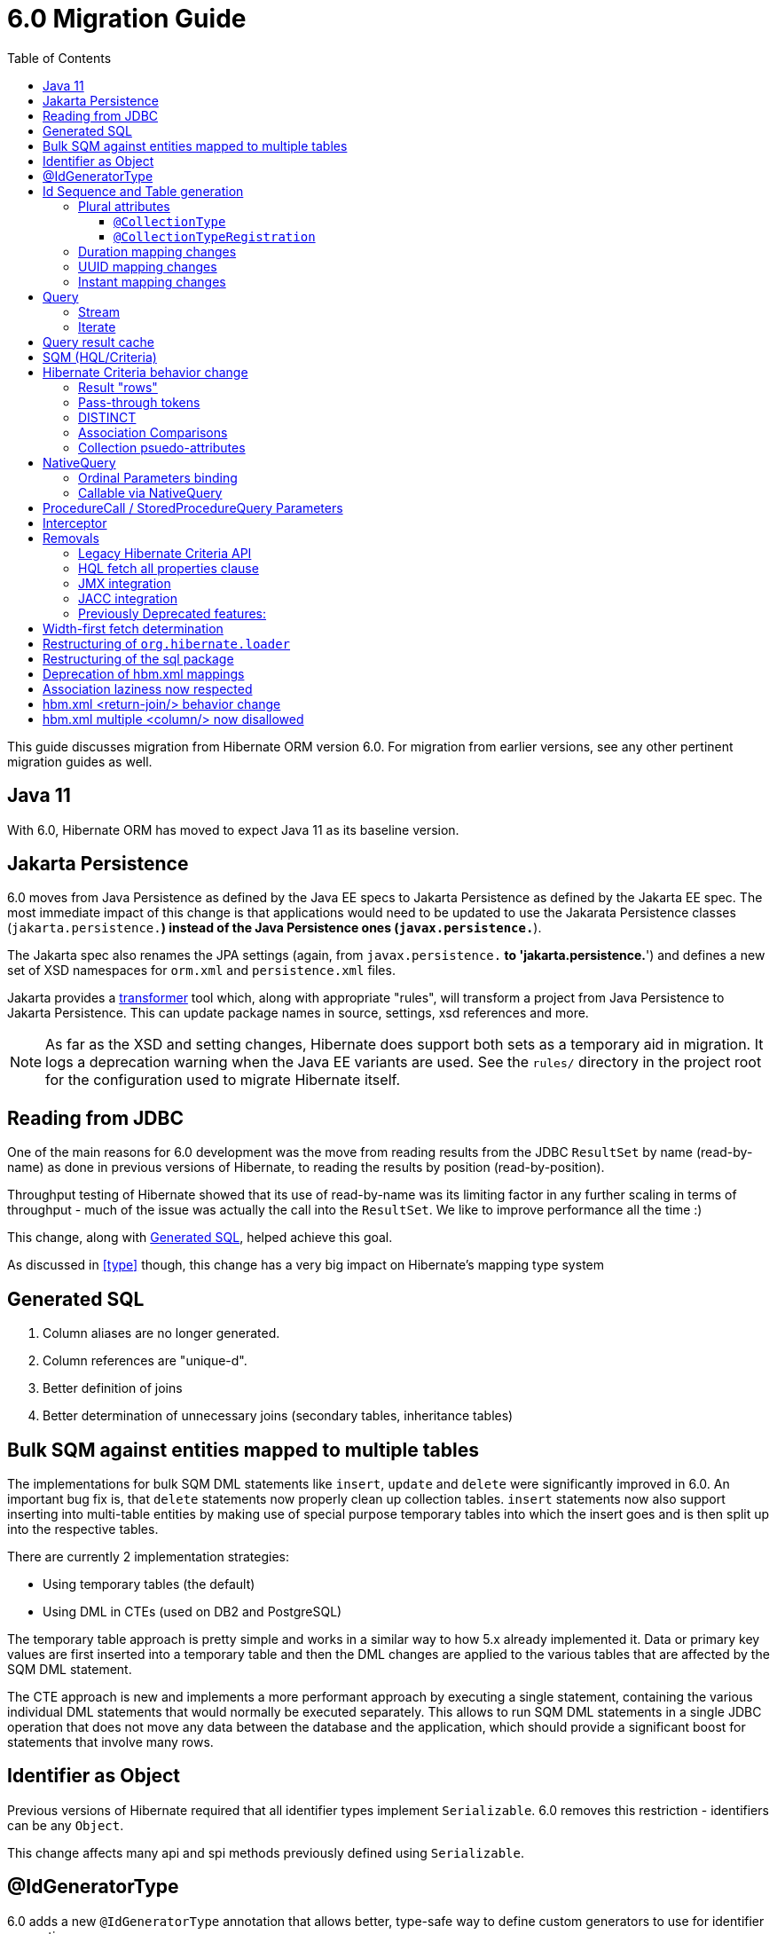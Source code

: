 = 6.0 Migration Guide
:toc:
:toclevels: 4
:docsBase: https://docs.jboss.org/hibernate/orm/6.0
:userGuideBase: {docsBase}/userguide/html_single/Hibernate_User_Guide.html
:javadocsBase: {docsBase}/javadocs
:fn-converter: footnote:converter[Think `AttributeConverter`]


This guide discusses migration from Hibernate ORM version 6.0.  For migration from
earlier versions, see any other pertinent migration guides as well.

== Java 11

With 6.0, Hibernate ORM has moved to expect Java 11 as its baseline version.


== Jakarta Persistence

6.0 moves from Java Persistence as defined by the Java EE specs to
Jakarta Persistence as defined by the Jakarta EE spec.  The most immediate
impact of this change is that applications would need to be updated to use
the Jakarata Persistence classes (`jakarta.persistence.*`) instead of the Java
Persistence ones (`javax.persistence.*`).

The Jakarta spec also renames the JPA settings (again, from `javax.persistence.*` to
'jakarta.persistence.*') and defines a new set of XSD namespaces for `orm.xml` and
`persistence.xml` files.

Jakarta provides a https://github.com/eclipse/transformer[transformer]
tool which, along with appropriate "rules", will transform a project from Java Persistence to
Jakarta Persistence.  This can update package names in source, settings, xsd references and more.

NOTE: As far as the XSD and setting changes, Hibernate does support both sets as a temporary aid
in migration.  It logs a deprecation warning when the Java EE variants are used.  See the `rules/`
directory in the project root for the configuration used to migrate Hibernate itself.


[[read-jdbc]]
== Reading from JDBC

One of the main reasons for 6.0 development was the move from reading results
from the JDBC `ResultSet` by name (read-by-name) as done in previous versions
of Hibernate, to reading the results by position (read-by-position).

Throughput testing of Hibernate showed that its use of read-by-name was its limiting factor
in any further scaling in terms of throughput - much of the issue was actually the call into
the `ResultSet`.  We like to improve performance all the time :)

This change, along with <<sql>>, helped achieve this goal.

As discussed in <<type>> though, this change has a very big impact on Hibernate's mapping type system


[[sql]]
== Generated SQL

1. Column aliases are no longer generated.
2. Column references are "unique-d".
3. Better definition of joins
4. Better determination of unnecessary joins (secondary tables, inheritance tables)


== Bulk SQM against entities mapped to multiple tables

The implementations for bulk SQM DML statements like `insert`, `update` and `delete` were significantly improved in 6.0.
An important bug fix is, that `delete` statements now properly clean up collection tables.
`insert` statements now also support inserting into multi-table entities by making use of special purpose temporary tables
into which the insert goes and is then split up into the respective tables.

There are currently 2 implementation strategies:

* Using temporary tables (the default)
* Using DML in CTEs (used on DB2 and PostgreSQL)

The temporary table approach is pretty simple and works in a similar way to how 5.x already implemented it.
Data or primary key values are first inserted into a temporary table and then the DML changes are applied to the various
tables that are affected by the SQM DML statement.

The CTE approach is new and implements a more performant approach by executing a single statement,
containing the various individual DML statements that would normally be executed separately.
This allows to run SQM DML statements in a single JDBC operation that does not move any data between the database and the application,
which should provide a significant boost for statements that involve many rows.

[[identifier-object]]
== Identifier as Object

Previous versions of Hibernate required that all identifier types implement `Serializable`.  6.0
removes this restriction - identifiers can be any `Object`.

This change affects many api and spi methods previously defined using `Serializable`.


[[id-gen-type]]
== @IdGeneratorType

6.0 adds a new `@IdGeneratorType` annotation that allows better, type-safe way
to define custom generators to use for identifier generation.

// todo (6.0 - @Steve - need to add content about this to the User Guide

[[id-sequence-generation]]
== Id Sequence and Table generation

For a sequence id generation strategy Hibernate 6.0 by default does not create anymore a single sequence named `hibernate_sequence` but it creates one sequence for each entity.

In order to maintain backward compatibility a new setting `hibernate.id.db_structure_naming_strategy`
 has been introduced.

In case the code has a generator name with no matching generator or with a generator not specifying a sequence or table name
and the property `hibernate.model.generator_name_as_sequence_name` is not set to `false` then to maintain the backward compatibility is necessary to set
hibernate.id.db_structure_naming_strategy=org.hibernate.id.enhanced.LegacyPreferDefaultGeneratorNameDatabaseNamingStrategy
```
otherwise
```
hibernate.id.db_structure_naming_strategy=org.hibernate.id.enhanced.LegacyNoPreferDefaultGeneratorNameDatabaseNamingStrategy
```

[[type]]
== Type system

Another change is to generally modernize Hibernate's mapping annotations and make them
more type-safe.

We decided this is the right time since 6.0 is a major release and most of the type-related
contracts were already changing to implement the <<read-jdbc,read-by-position>> changes.

One part of this work was the removal of various String-based approaches for specifying Types to use from annotations, including
the removal of `@AnyMetaDef`, `@AnyMetaDefs`, `@TypeDef` and `@TypeDefs`, as well as
removing annotation attributes accepting the type to use as a String (e.g. `org.hibernate.annotations.CollectionType#type`)

The https://docs.jboss.org/hibernate/orm/6.0/userguide/html_single/Hibernate_User_Guide.html#domain-model[User Guide]
covers the details of mapping your domain model.


[[rename-java-type]]
=== Renaming of JavaTypeDescriptor contract

The interface `org.hibernate.type.descriptor.java.JavaTypeDescriptor` has been renamed to
`org.hibernate.type.descriptor.java.JavaType`


[[rename-jdbc-type]]
=== Renaming of SqlTypeDescriptor contract

The interface `org.hibernate.type.descriptor.sql.SqlTypeDescriptor` has been renamed to
`org.hibernate.type.descriptor.jdbc.JdbcType`.


[[basic-type]]
=== Basic types

Basic mappings are no longer configurable through the `BasicType` contract.  Instead,
users configure the different aspects of mapping the basic value to the database -

    * `JavaType`
    * `JdbcType`
    * `BasicValueConverter` {fn-converter}
    * `MutabilityPlan`

This also made the various implementations of `BasicType` obsolete, thus they have been removed.
`NamedBasicTypeImpl` takes the role of all the previous specific implementations by wrapping a
`JdbcType` and `JavaType`.

The `StandardBasicTypes` class previously exposed `BasicType` instance fields, which now have been
replaced with fields of the type `BasicTypeReference`. APIs that previously accepted just a `BasicType`
have been adapted to also accept a `BasicTypeReference` which allows for uses of `StandardBasicType`
fields to stay mostly source compatible.

See https://docs.jboss.org/hibernate/orm/6.0/userguide/html_single/Hibernate_User_Guide.html#basic for details.

==== UserType

`UserType` is still supported, and is specified using the new `Type` annotation.

See https://docs.jboss.org/hibernate/orm/6.0/userguide/html_single/Hibernate_User_Guide.html#basic-mapping-custom for details.


==== Boolean converters

Hibernate now provides standard `AttributeConverter` implementations for handling different database representations
as boolean values in the domain model:

`YesNoConverter`:: Handles values stored in the database as either `Y` or `N`.  Replaces the removed `YesNoBooleanType` (`yes_no`)
`TrueFalseConverter`:: Handles values stored in the database as either `T` or `F`.  Replaces the removed `TrueFalseBooleanType` (`true_false`)
`NumericBooleanConverter`:: Handles values stored in the database as either `1` or `0`.  Replaces the removed `NumericBooleanType` (`numeric_boolean`)

E.g.

```
@Type(type="yes_no")
boolean isActive;
```

becomes

```
@Convert(converter=YesNoConverter.class)
boolean isActive;
```

In fact, if your application consistently maps booleans to the same database representation you can
even register one as an auto-apply converter.

See https://docs.jboss.org/hibernate/orm/6.0/userguide/html_single/Hibernate_User_Guide.html#basic-boolean for details.


=== Embeddables / components

Mapping of embeddables had a few changes as well.


==== Different embeddable mappings

Multiple component mappings for the same Java class with different property mappings is no
longer supported. Every property mapping combination should have its own Java class


==== EmbeddableInstantiator

6.0 introduces the new `EmbeddableInstantiator` contract.

`EmbeddableInstantiator` supports constructor-injection!  Note, however, that embeddables used as
identifiers cannot use constructor injection.

See https://docs.jboss.org/hibernate/orm/6.0/userguide/html_single/Hibernate_User_Guide.html#embeddable-instantiator for details.

==== CompositeUserType changes

The `CompositeUserType` interface was re-implemented to be able to model user types as proper embeddable types.
A major difference to 5.x is the introduction of an "embeddable projection" that is used to determine the mapping structure.

Previously, a `CompositeUserType` had to provide property names and types through dedicated accessor methods,
but this was complicated for non-basic mappings and required quite some knowledge about Hibernate internals.
With 6.0 these methods are replaced with a method that returns an "embeddable projection" class.
The class is like a regular `@Embeddable` class and is used to determine the mapping structure for the `CompositeUserType`.

Component values of a user type object are accessed by property index. The property index is 0-based and can be determined
by sorting the persistent attribute names lexicographically ascending and using the 0-based position as property index.

For example, the following component:

```java
public class MonetaryAmountEmbeddable {
	BigDecimal value;
	Currency currency;
}
```

will assign property index 0 to `currency` and index 1 to `value`.

Note that it is not possible anymore to use `@Columns` to specify the names of columns of a composite user type mapping.
Since a `CompositeUserType` now constructs a proper component, it is necessary to use the `@AttributeOverride` annotation.

=== Plural attributes

6.0 defines 2 main ways to influence collection mapping `@CollectionType` and `@CollectionTypeRegistration`

[[collection-type-ann]]
==== `@CollectionType`

The `@CollectionType` annotation is kept from 5.x.  However, where it used to define

```
String type();
```

it now defines

```
Class<? extends UserCollectionType> type();
```

The type to use must be a `UserCollectionType` (can no longer be a `CollectionType`) and
it no longer works with type-definitions.  See <<type>> for further discussion of general type changes.

See https://docs.jboss.org/hibernate/orm/6.0/userguide/html_single/Hibernate_User_Guide.html#collection-type-ann
for details of using `@CollectionType`


[[collection-type-reg-ann]]
==== `@CollectionTypeRegistration`

Allows to "auto apply" a `UserCollectionType` whenever Hibernate encounters a particular
plural attribute classification

See https://docs.jboss.org/hibernate/orm/6.0/userguide/html_single/Hibernate_User_Guide.html#collection-type-reg-ann
for details of using `@CollectionTypeRegistration`

=== Duration mapping changes

Duration now maps to the type code `SqlType.INTERVAL_SECOND` by default, which maps to the SQL type `interval second`
if possible, and falls back to `numeric(21)`.
In either case, schema validation errors could occur as 5.x used the type code `Types.BIGINT`.

Migration to `numeric(21)` should be easy. The migration to `interval second` might require a migration expression like
`cast(cast(old as numeric(21,9) / 1000000000) as interval second(9))`.

To retain backwards compatibility, configure the setting `hibernate.type.preferred_duration_jdbc_type` to `NUMERIC`.

=== UUID mapping changes

UUID now maps to the type code `SqlType.UUID` by default, which maps to the SQL type `uuid`
if possible, and falls back to `binary(16)`.
Due to the change to the native `uuid` type, schema validation errors could occur on database with native data type support.

The migration to `uuid` might require a migration expression like `cast(old as uuid)`.

To retain backwards compatibility, configure the setting `hibernate.type.preferred_uuid_jdbc_type` to `BINARY`.

=== Instant mapping changes

Instant now maps to the type code `SqlType.TIMESTAMP_UTC` by default, which maps to the SQL type `timestamp with time zone`
if possible, and falls back to `timestamp`.
Due to this change, schema validation errors could occur on some databases.

The migration to `timestamp with time zone` might require a migration expression like `cast(old as timestamp with time zone)`.

To retain backwards compatibility, configure the setting `hibernate.type.preferred_instant_jdbc_type` to `TIMESTAMP`.

[[query]]
== Query

// todo (6.0) - Query parameter binding overloads accepting `Type`, `BindableType`
// todo (6.0) - addition of parameter binding overloads accepting Class - AttributeConverter, UserType, Java Type (resolved from JavaTypeRegistry), ...

[[query-stream]]
=== Stream

`jakarta.persistence.Query#getResultStream()` and `org.hibernate.query.Query#stream()` no longer
return a `Stream` decorator.  In order to close the underlying IO resources, it is now necessary to
explicitly call the `Stream#close()` method.

This change makes the Streams returned by Hibernate behave as defined in the JDK
https://docs.oracle.com/en/java/javase/11/docs/api/java.base/java/util/stream/Stream.html[Stream]
documentation, which is quite explicit about the need for an explicit call to `close` by the user
to avoid resource leakages.


[[query-iterate]]
=== Iterate

The `Query#iterate()` method has been removed. The alternative is to use one of

* `Query#stream()`
* `Query#getResultStream()`
* Get the `Iterator` from `List` returned by `Query#list()` / `Query#getResultList()`

[[query-result-cache]]
== Query result cache

Another change in 6.0 is related to the query result cache.

In previous versions, when the query-cache is enabled and a query returning entities is executed, only the entity identifiers were stored in the query-cache.  If second-level caching is enabled for a returned entity, the entity data was stored in its second-level cache region.

Storing just the identifiers in the query-cache has a major drawback when fetching is defined for the query (dynamic fetch, entity-graph, etc) as it can, and often does, lead to N+1 selects.

Starting in 6.0, we now store the complete set of data for the entity into the query-cache.  This also can have a drawback related to the size of caches.  We plan to address this further in later 6.x releases to allow storing just the identifiers along the lines of the previous behavior.

E.g.

```
Statistics stats = sessionFacroty.getStatistics();

// First time the query is executed, query and results are cached and both the query and entity chache will be populated.

TypedQuery<Employee> query = session.createQuery( "select e from Employee e", Employee.class )
							.setHint( HINT_CACHEABLE, true );

List<Employee> employees = query.getResultList();
assertEquals( 1, employees.size() );

assertEquals( 0, stats.getQueryCacheHitCount() );
assertEquals( 1, stats.getQueryCacheMissCount() );
assertEquals( 1, stats.getQueryCachePutCount() ); // query cache is populated.

assertEquals( 0, stats.getSecondLevelCacheHitCount() );
assertEquals( 0, stats.getSecondLevelCacheMissCount() );
assertEquals( 1, stats.getSecondLevelCachePutCount() ); // entity cache is populated as well.

stats.clear();

// Second time the same query is executed only the query cache will be hit.

TypedQuery<Employee> query = session.createQuery( "select e from Employee e", Employee.class )
							.setHint( HINT_CACHEABLE, true );
List<Employee> employees = query.getResultList();
assertEquals( 1, employees.size() );

assertEquals( 1, stats.getQueryCacheHitCount() ); // the query cache is hit.
assertEquals( 0, stats.getQueryCacheMissCount() );
assertEquals( 0, stats.getQueryCachePutCount() );

assertEquals( 0, stats.getSecondLevelCacheHitCount() );
assertEquals( 0, stats.getSecondLevelCacheMissCount() );
assertEquals( 0, stats.getSecondLevelCachePutCount() ); // No need to hit the entity cache because the query cache contains all the entity data.

```

[[query-sqm]]
== SQM (HQL/Criteria)

Another major change in 6.0 is the move to a dedicated tree structure to model
HQL and Criteria queries.  This tree structure is called the Semantic Query Model, or
SQM for short.

todo (6.0) - cover functions
todo (6.0) - cover new temporal capabilities
todo (6.0) - cover new syntaxes
todo (6.0) - cover bulk manipulation query handling


[[query-criteria-copy]]
== Hibernate Criteria behavior change

By default, when bootstrapping Hibernate through the native bootstrap APIs or when explicitly disabling the newly introduced
`hibernate.criteria.copy_tree` configuration property, it is expected that criteria queries passed to
`jakarta.persistence.EntityManager#createQuery(CriteriaQuery)`, `jakarta.persistence.EntityManager#createQuery(CriteriaUpdate)`
or `jakarta.persistence.EntityManager#createQuery(CriteriaDelete)` are not mutated afterwards to avoid the need for copying the criteria query.

Prior to 6.0, mutations to criteria queries didn't affect `Query` instances created from that.
To retain backwards compatibility, enable the `hibernate.criteria.copy_tree` configuration property.

[[query-sqm-rows]]
==== Result "rows"

Queries that use joins without specifying a select clause (e.g. `from Person p join p.address`)
used to return a `List<Object[]>`.  Starting with 6.0, such a query instead returns
`List<Person>`

The HQL query `select p, a from Person p join p.address a` returns instead a `List<Object[]>`.

```
List<Person> result = session.createQuery("from Person p join p.address").list();
List<Object[]> results = session.createQuery("select p, a from Person p join p.address a").list();
```


[[query-sqm-pass-thru]]
==== Pass-through tokens

The use of plain HQL identifiers in e.g. functions which couldn't be interpreted as an attribute of a `FROM` root
were passed through as-is to SQL in Hibernate 5.x which was dropped in 6.0 because we believe this is unsafe
and might lead to surprising results. HQL queries that relied on this, need to be changed and use the newly introduced
`sql` function, which allows passing through the content of a string literal to SQL.

An HQL query like `select substring( e.description, 21, 11, octets ) from AnEntity e`, which relies on this for passing through `octets`
can be migrated to `select substring( e.description, 21, 11, sql('octets') ) from AnEntity e`.


[[query-sqm-distinct]]
==== DISTINCT

Starting with Hibernate ORM 6 it is no longer necessary to use *distinct* in JPQL and HQL
to filter out the same parent entity references when join fetching a child collection.
The returning duplicates of entities are now always filtered by Hibernate.

Which means that for instance it is no longer necessary to set `QueryHints#HINT_PASS_DISTINCT_THROUGH` to `false`
in order to skip the entity duplicates without producing a `distinct` in the SQL query.

From Hibernate ORM 6, `distinct` is always passed to the SQL query and the flag `QueryHints#HINT_PASS_DISTINCT_THROUGH`
has been removed.


==== Association Comparisons

Previously Hibernate did allow comparing an association with an FK value like `... where alias.association = 1`
or `... where alias.association = alias.association.id` or even `... where alias.association = :param` where `param`
is bound to an integer `1`. This was supported prior to Hibernate 6.0 if the foreign key for the association is an integer.

The right way to do this is de-referencing the association by the FK attribute `... where alias.association.id = 1`
which is guaranteed to not produce a join, or use an entity reference for `... where alias.association = :param`
where `param` is bound to `entityManager.getReference(EntityClass.class, 1)`.



[[query-sqm-psuedo-attr]]
==== Collection psuedo-attributes

Prior to 6.0, it was possible to de-reference special properties on plural attributes like `size` which was dropped.
The special properties lead to confusion and were sometimes ambiguous. The replacement is the function syntax.

size::
The collection size can be determined by using the `size( pluralAttribute )` function instead

elements::
The collection elements can be referred to by using the `value( pluralAttribute )` function instead

indices::
The collection indices can be referred to by using the `index( pluralAttribute )` or `key( pluralAttribute )` function instead

index::
The collection index can be referred to by using the `index( pluralAttribute )` or `key( pluralAttribute )` function instead

maxindex::
The collection maximum index can be determined by using the `maxindex( pluralAttribute )` function instead

minindex::
The collection minimum index can be determined by using the `minindex( pluralAttribute )` function instead

maxelement::
The collection maximum element can be determined by using the `maxelement( pluralAttribute )` function instead

minelement::
The collection minimum element can be determined by using the `minelement( pluralAttribute )` function instead



[[query-native]]
== NativeQuery

As `NativeQuery` extends from `Query`, all the changes listed in <<query>> also apply
to `NativeQuery`.

Some additional changes apply specifically to `NativeQuery`


[[query-ordinal-param]]
=== Ordinal Parameters binding

HQL ordinal parameter binding is 1-based, this means that queries like

```
s.createQuery( "select p from Parent p where id in ?0", Parent.class );
query.setParameter( 0, Arrays.asList( 0, 1, 2, 3 ) );
```

that uses a 0-based positional binding are not supported, and they should be changed to the following

```
s.createQuery( "select p from Parent p where id in ?`", Parent.class );
query.setParameter( 1, Arrays.asList( 0, 1, 2, 3 ) );
```

[[proc-call-nativequery]]
=== Callable via NativeQuery

Using `NativeQuery` to call SQL functions and procedures is no longer
supported.  `org.hibernate.procedure.ProcedureCall` or
`jakarta.persistence.StoredProcedureQuery` should be used instead.

`@NamedNativeQuery` references defining execution of procedure or
functions should be migrated to use `@NamedStoredProcedureQuery`
instead.

E.g., the following `@NamedNativeQuery` -

```
@NamedNativeQuery(
    name = "personAndPhones",
    query = "{ ? = call fn_person_and_phones( ? ) }",
    callable = true,
    resultSetMapping = "personWithPhonesResultMapping"
)

...

final List<Object[]> personAndPhones = entityManager
        .createNamedQuery("personAndPhones" )
        .setParameter( 1, 1L )
        .getResultList();
```

should be changed to use `@NamedStoredProcedureQuery` instead -

```
@NamedStoredProcedureQuery(
    name = "personAndPhones",
    procedureName = "fn_person_and_phones",
    resultSetMappings = "personWithPhonesResultMapping",
    hints = @QueryHint(name = "org.hibernate.callableFunction", value = "true"),
    parameters = @StoredProcedureParameter(type = Long.class)
)
```

Callable named native queries in hbm.xml files should be migrated to the orm.xml version.

E.g., the following `<sql-query callable="true">` -

```
<sql-query name="simpleScalar" callable="true">
    <return-scalar column="name" type="string"/>
    <return-scalar column="`value`" type="long"/>
    { ? = call simpleScalar(:number) }
</sql-query>

...

final List<Object[]> results = entityManager
        .createNamedQuery("simpleScalar" )
        .setParameter( 1, 1L )
        .getResultList();
```

should be changed to use `<named-stored-procedure-query/>` instead -

```xml
<named-stored-procedure-query name="simpleScalar" procedure-name="simpleScalar">
    <parameter class="java.lang.Integer" mode="IN" name="number"/>
    <result-set-mapping>simpleScalar</result-set-mapping>
    <hint name="org.hibernate.callableFunction" value="true"/>
</named-stored-procedure-query>
<sql-result-set-mapping name="simpleScalar">
    <column-result name="name" class="java.lang.String"/>
    <column-result name="value" class="java.lang.Long"/>
</sql-result-set-mapping>
```

TIP: To ease the migration, `<sql-query callable="true"/>` and `@NamedNativeQuery(callable = true)` queries
will be translated and registered as named stored procedure in 6.0, but future versions will drop this automatic translation.

Either `org.hibernate.procedure.ProcedureCall` or `jakarta.persistence.StoredProcedureQuery`
can be used to execute the named query -

```
// Use StoredProcedureQuery
final List<Object[]> personAndPhones = entityManager
        .createNamedStoredProcedureQuery( "simpleScalar" )
        .setParameter( 1, 1L )
        .getResultList();

// Use ProcedureCall
final List<Object[]> personAndPhones = entityManager
        .unwrap( Session.class )
        .getNamedProcedureCall( "simpleScalar" )
        .setParameter( 1, 1L )
        .getResultList();
```


It is also no longer supported to execute procedures and functions
via a dynamic (unnamed) `NativeQuery`.  All such usages should be converted
to use `ProcedureCall` or `StoredProcedureQuery` instead via
`Session#createStoredProcedureCall` or `EntityManager#createStoredProcedureQuery`,
respectively.

```
// Use StoredProcedureQuery
final List<Object[]> personAndPhones = entityManager
        .createStoredProcedureQuery( "fn_person_and_phones", "personWithPhonesResultMapping" )
        .setParameter( 1, 1L )
        .getResultList();

// Use ProcedureCall
final List<Object[]> personAndPhones = entityManager
        .unwrap( Session.class )
        .createStoredProcedureCall( "fn_person_and_phones", "personWithPhonesResultMapping" )
        .setParameter( 1, 1L )
        .getResultList();
```


[[proc-call-param]]
== ProcedureCall / StoredProcedureQuery Parameters

For parameters defined on a ProcedureCall as accepting binding (IN and INOUT), a distinction is now
made between whether `setParameter` is called or not.  If `setParameter` was called, whatever value
was set by the user is passed to the database.  If it was not called, Hibernate will not
set any value which triggers the default value defined on the database procedure argument be used


== Interceptor

The signature of the `#onSave` method has been changed from
```
boolean onSave(Object entity, Serializable id, Object[] state, String[] propertyNames, Type[] types)
```

to

```
boolean onSave(Object entity, Object id, Object[] state, String[] propertyNames, Type[] types)
```

to account for the general change in expected identifier type from `Serializable` to `Object`.
See <<identifier-object>>.

If custom Interceptor implementations do not use `@Override` on their implementations, this
can lead to situations where a custom Interceptor no longer overrides this method.  Moral
of the story... always use `@Override` - this is why it exists


== Removals


=== Legacy Hibernate Criteria API

The legacy Hibernate Criteria API which was deprecated back in Hibernate 5.x and removed in 6.0.
Usually, all queries using the legacy API can be modeled with the JPA Criteria API.
In some cases it is necessary to use the Hibernate JPA Criteria extensions.

=== HQL fetch all properties clause

The `fetch all properties` clause was removed from the HQL language without a replacement.
A similar behavior can be achieved by constructing an entity graph and applying that as load graph:

```java
EntityGraph<Document> entityGraph = entityManager.createEntityGraph( Document.class );
for ( Attribute<Document, ?> attr : entityManager.getMetamodel().entity( Document.class ).getAttributes() ) {
    entityGraph.addAttributeNodes( attr.getName() );
}
List<Document> documents = s.createQuery( "from Document", Document.class )
        .setHint( "jakarta.persistence.loadgraph", entityGraph )
        .getResultList();
```

=== JMX integration

Hibernate no longer provides built-in support for integrating itself with JMX environments.

=== JACC integration

Hibernate no longer provides built-in support for integrating itself with JACC environments.


=== Previously Deprecated features:

* 'hibernate.classLoader.application', 'hibernate.classLoader.resources', 'hibernate.classLoader.hibernate' and 'hibernate.classLoader.environment': use 'hibernate.classLoaders' instead.
* 'hibernate.hbm2dll.create_namespaces': use 'jakarta.persistence.create-database-schemas' or 'hibernate.hbm2ddl.create_namespaces'

// todo (6.0) - surely there are more than this...


== Width-first fetch determination

Previous versions of Hibernate determined fetches using a depth-first approach, which occasionally led
to odd "circularity" determination.  Starting with 6.0, we now perform fetch determination using a width
first approach.

As back-ground, Hibernate does not always know that a fetch is truly
circular.  So it uses the approach that seeing the same table and column(s) as keys might be a circularity
and stops processing fetches using that table/column(s) combination.

Given a model such as

```
@Entity
class Node {

    @ManyToOne

    Node node1;

    @ManyToOne
    Node node2;

}
```

Hibernate previously generated joins by walking the entity association graph for the `Node#node1` sub-tree prior to walking the `Node#node2` sub-tree.
Since the associations are all eager, Hibernate 6.0 now executes a query with 4 joins

```
FROM Node
JOIN Node.node1
JOIN Node.node1.node2
JOIN Node.node2
JOIN Node.node2.node1
```

whereas before it executed

```
FROM Node
JOIN Node.node1
JOIN Node.node1.node2
```

and issued a select for `Node.node2` if the FK of `Node.node2` was not null

```
FROM Node.node2
JOIN Node.node2.node1
JOIN Node.node2.node1.node2
```

In this simple example this is not such a big deal, but if the number of eager fetched self-associations
is increased to e.g. 3 like here:

```
@Entity
class Node {

    @ManyToOne
    Node node1;

    @ManyToOne
    Node node2;

    @ManyToOne
    Node node3;

}
```

this results in mind-blowing 15 joins

```
FROM Node
JOIN Node.node1
JOIN Node.node1.node2
JOIN Node.node1.node2.node3
JOIN Node.node1.node3
JOIN Node.node1.node3.node2
JOIN Node.node2
JOIN Node.node2.node1
JOIN Node.node2.node1.node3
JOIN Node.node2.node3
JOIN Node.node2.node3.node1
JOIN Node.node3
JOIN Node.node3.node1
JOIN Node.node3.node1.node2
JOIN Node.node3.node2
JOIN Node.node3.node2.node1
```

as you can see, this leads to a lot of joins very quickly, but the behavior of 5.x simply was not intuitive.
To avoid creating so many joins, and also in general, we recommend that you use lazy fetching i.e. `@ManyToOne(fetch = FetchType.LAZY)`
or `@OneToOne(fetch = FetchType.LAZY)` for most associations, but this is especially important if you have multiple self-referencing associations as you can see in the example.


== Restructuring of `org.hibernate.loader`

The contents of the `loader.collection` package were restructured into `loader.ast.spi` and `loader.ast.internal`
as well as adapted to the SQM API.

The contents of `loader.custom` were adapted and moved to `query.sql`.

The contents of `loader.entity` and `loader.plan` were removed


== Restructuring of the sql package

The contents of `sql.ordering` were adapted and moved to `metamodel.mapping.ordering.ast`.

Classes of the `sql` package that were previously used for building SQL, but aren't needed anymore, were removed.
The SQL generation is now fully handled through the `SqlAstTranslator` which a `Dialect` exposes a factory for.


== Deprecation of hbm.xml mappings

Legacy `hbm.xml` mapping format is considered deprecated and will no longer supported beyond 6.x.


== Association laziness now respected

Prior to Hibernate 6.0, lazy associations that used `fetch="join"` or `@Fetch(FetchMode.JOIN)` were considered eager
when loaded by-id i.e. through `Session#get`/`EntityManager#find`, even though for queries the association was treated as lazy.

Starting with Hibernate 6.0, the laziness of such associations is properly respected, regardless of the fetch mechanism.
Backwards compatibility can be achieved by specifying `lazy="false"` or `@ManyToOne(fetch = EAGER)`/`@OneToOne(fetch = EAGER)`/`@OneToMany(fetch = EAGER)`/`@ManyToMany(fetch = EAGER)`.

== hbm.xml <return-join/> behavior change

As of Hibernate 6.0, a `<return-join/>` will cause a fetch of an association, rather than adding a selection item.
Consider the following example:

```xml
<sql-query name="organizationreturnproperty">
    <return alias="org" class="Organization">
        <return-property name="id" column="ORGID"/>
        <return-property name="name" column="NAME"/>
    </return>
    <return-join alias="emp" property="org.employments">
        <return-property name="key" column="EMPLOYER"/>
        <return-property name="element" column="EMPID"/>
        <return-property name="element.employee" column="EMPLOYEE"/>
    </return-join>
    ...
</sql-query>
```

Prior to 6.0, a query would return a list of tuples [`Organization`, `Employee`],
but now this will return a list of `Organization` with an initialized `employments` collection.

== hbm.xml multiple <column/> now disallowed

In 6.0 the support for basic property mappings with multiple columns was removed. The only use case for that was when a
`CompositeUserType` was in use, which was reworked to now work on top of components.

Uses like:

```xml
<property name="salary" type="org.hibernate.orm.test.sql.hand.MonetaryAmountUserType">
    <column name="CURRENCY"/>
    <column name="AMOUNT" sql-type="float"/>
</property>
```

have to be migrated to proper components:

```xml
<component name="salary" class="org.hibernate.orm.test.sql.hand.MonetaryAmountUserType">
    <property name="value" column="AMOUNT">
        <type name="float"/>
    </property>
    <property name="currency" column="CURRENCY"/>
</component>
```

The component class attribute now supports interpreting a `CompositeUserType` class properly.
